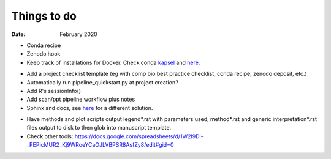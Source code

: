 ############
Things to do
############

:Date: February 2020


- Conda recipe
- Zenodo hook
- Keep track of installations for Docker. Check conda kapsel_ and here__.

.. _kapsel: https://conda.io/docs/kapsel/

__ https://github.com/conda/kapsel

- Add a project checklist template (eg with comp bio best practice checklist, conda recipe, zenodo deposit, etc.)
- Automatically run pipeline_quickstart.py at project creation?
- Add R's sessionInfo()
- Add scan/ppt pipeline workflow plus notes
- Sphinx and docs, see here__ for a different solution.

__ https://daler.github.io/sphinxdoc-test/includeme.html

- Have methods and plot scripts output legend\*.rst with parameters used, method\*.rst and generic interpretation\*.rst files output to disk to then glob into manuscript template.

- Check other tools: https://docs.google.com/spreadsheets/d/1W2I9Di-_PEPicMUR2_Kj9WRoeYCaOJLVBPSR8AsfZy8/edit#gid=0
